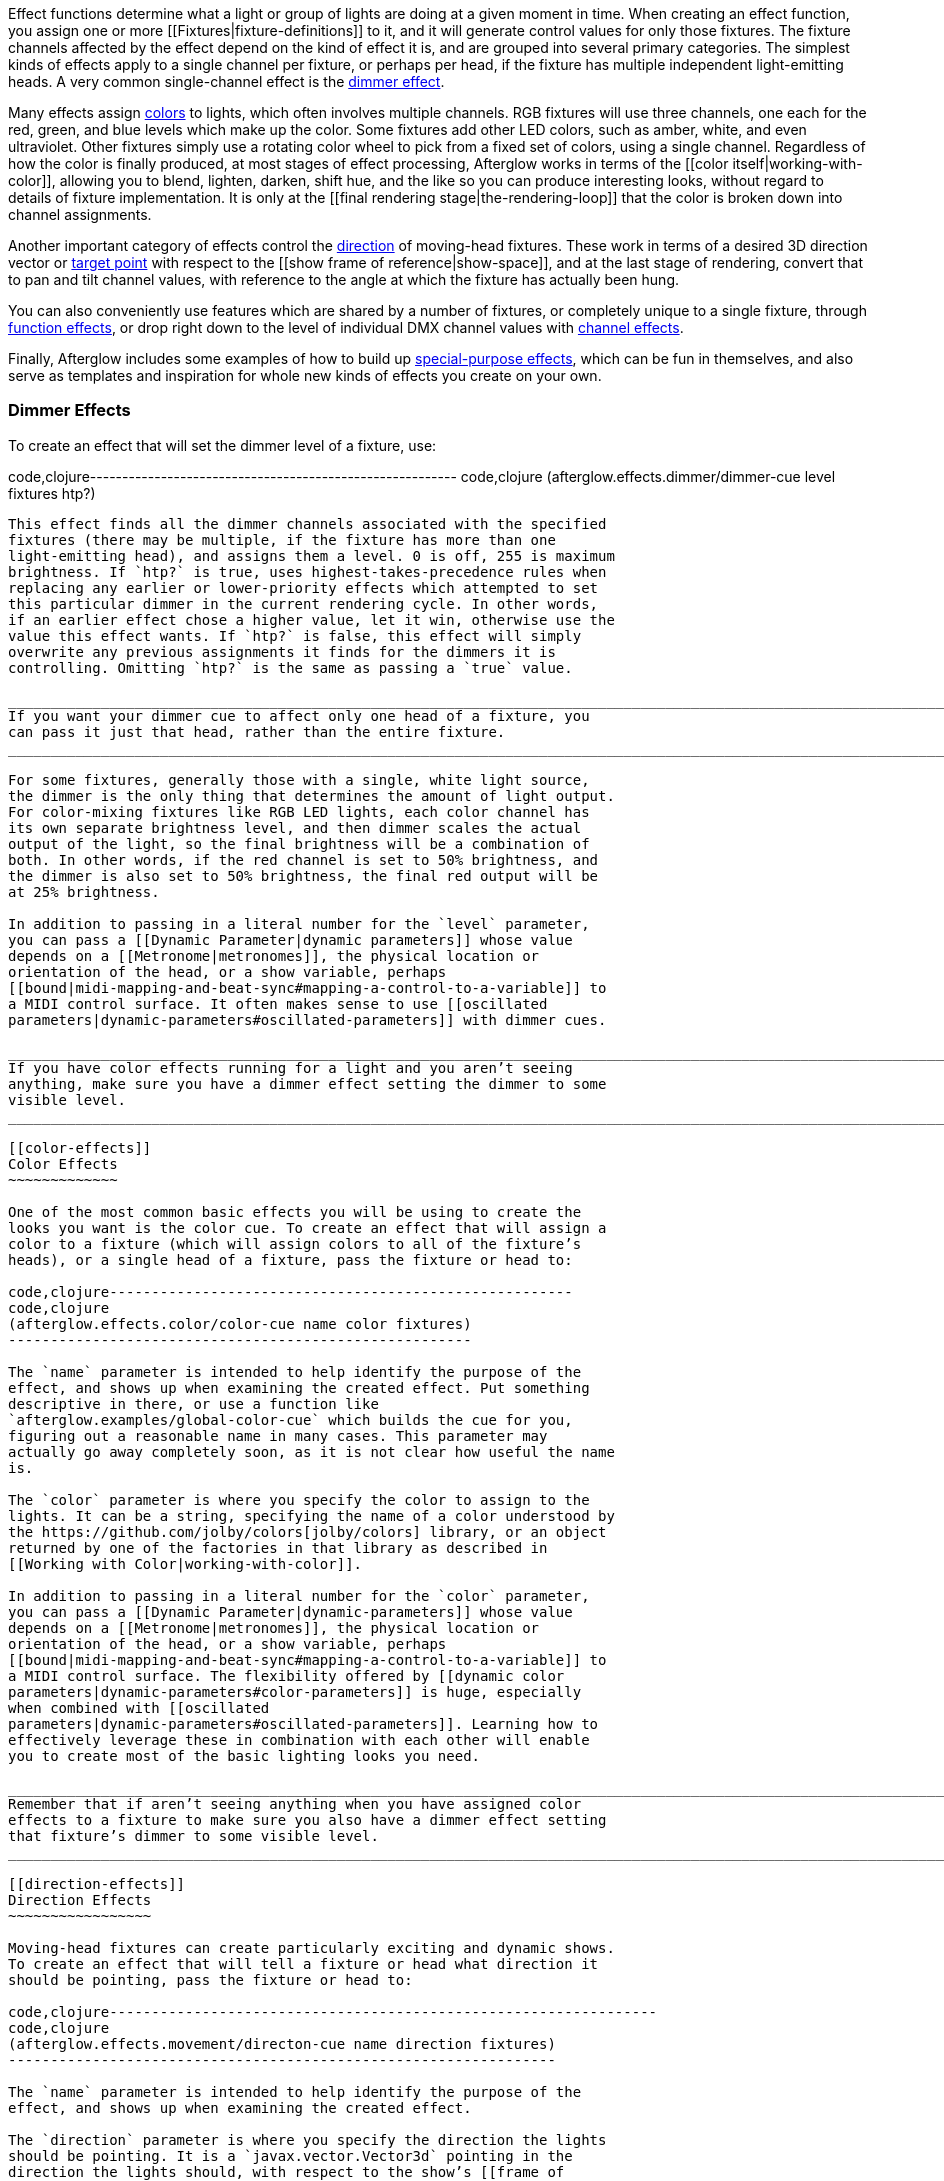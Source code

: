 Effect functions determine what a light or group of lights are doing at
a given moment in time. When creating an effect function, you assign one
or more [[Fixtures|fixture-definitions]] to it, and it will generate
control values for only those fixtures. The fixture channels affected by
the effect depend on the kind of effect it is, and are grouped into
several primary categories. The simplest kinds of effects apply to a
single channel per fixture, or perhaps per head, if the fixture has
multiple independent light-emitting heads. A very common single-channel
effect is the link:#dimmer-effects[dimmer effect].

Many effects assign link:#color-effects[colors] to lights, which often
involves multiple channels. RGB fixtures will use three channels, one
each for the red, green, and blue levels which make up the color. Some
fixtures add other LED colors, such as amber, white, and even
ultraviolet. Other fixtures simply use a rotating color wheel to pick
from a fixed set of colors, using a single channel. Regardless of how
the color is finally produced, at most stages of effect processing,
Afterglow works in terms of the [[color itself|working-with-color]],
allowing you to blend, lighten, darken, shift hue, and the like so you
can produce interesting looks, without regard to details of fixture
implementation. It is only at the [[final rendering
stage|the-rendering-loop]] that the color is broken down into channel
assignments.

Another important category of effects control the
link:#direction-effects[direction] of moving-head fixtures. These work
in terms of a desired 3D direction vector or link:#aim-effects[target
point] with respect to the [[show frame of reference|show-space]], and
at the last stage of rendering, convert that to pan and tilt channel
values, with reference to the angle at which the fixture has actually
been hung.

You can also conveniently use features which are shared by a number of
fixtures, or completely unique to a single fixture, through
link:#function-effects[function effects], or drop right down to the
level of individual DMX channel values with
link:#channel-effects[channel effects].

Finally, Afterglow includes some examples of how to build up
link:#complex-effects[special-purpose effects], which can be fun in
themselves, and also serve as templates and inspiration for whole new
kinds of effects you create on your own.

[[dimmer-effects]]
Dimmer Effects
~~~~~~~~~~~~~~

To create an effect that will set the dimmer level of a fixture, use:

code,clojure---------------------------------------------------------
code,clojure
(afterglow.effects.dimmer/dimmer-cue level fixtures htp?)
---------------------------------------------------------

This effect finds all the dimmer channels associated with the specified
fixtures (there may be multiple, if the fixture has more than one
light-emitting head), and assigns them a level. 0 is off, 255 is maximum
brightness. If `htp?` is true, uses highest-takes-precedence rules when
replacing any earlier or lower-priority effects which attempted to set
this particular dimmer in the current rendering cycle. In other words,
if an earlier effect chose a higher value, let it win, otherwise use the
value this effect wants. If `htp?` is false, this effect will simply
overwrite any previous assignments it finds for the dimmers it is
controlling. Omitting `htp?` is the same as passing a `true` value.

_________________________________________________________________________________________________________________________________
If you want your dimmer cue to affect only one head of a fixture, you
can pass it just that head, rather than the entire fixture.
_________________________________________________________________________________________________________________________________

For some fixtures, generally those with a single, white light source,
the dimmer is the only thing that determines the amount of light output.
For color-mixing fixtures like RGB LED lights, each color channel has
its own separate brightness level, and then dimmer scales the actual
output of the light, so the final brightness will be a combination of
both. In other words, if the red channel is set to 50% brightness, and
the dimmer is also set to 50% brightness, the final red output will be
at 25% brightness.

In addition to passing in a literal number for the `level` parameter,
you can pass a [[Dynamic Parameter|dynamic parameters]] whose value
depends on a [[Metronome|metronomes]], the physical location or
orientation of the head, or a show variable, perhaps
[[bound|midi-mapping-and-beat-sync#mapping-a-control-to-a-variable]] to
a MIDI control surface. It often makes sense to use [[oscillated
parameters|dynamic-parameters#oscillated-parameters]] with dimmer cues.

__________________________________________________________________________________________________________________________________________________________
If you have color effects running for a light and you aren’t seeing
anything, make sure you have a dimmer effect setting the dimmer to some
visible level.
__________________________________________________________________________________________________________________________________________________________

[[color-effects]]
Color Effects
~~~~~~~~~~~~~

One of the most common basic effects you will be using to create the
looks you want is the color cue. To create an effect that will assign a
color to a fixture (which will assign colors to all of the fixture’s
heads), or a single head of a fixture, pass the fixture or head to:

code,clojure-------------------------------------------------------
code,clojure
(afterglow.effects.color/color-cue name color fixtures)
-------------------------------------------------------

The `name` parameter is intended to help identify the purpose of the
effect, and shows up when examining the created effect. Put something
descriptive in there, or use a function like
`afterglow.examples/global-color-cue` which builds the cue for you,
figuring out a reasonable name in many cases. This parameter may
actually go away completely soon, as it is not clear how useful the name
is.

The `color` parameter is where you specify the color to assign to the
lights. It can be a string, specifying the name of a color understood by
the https://github.com/jolby/colors[jolby/colors] library, or an object
returned by one of the factories in that library as described in
[[Working with Color|working-with-color]].

In addition to passing in a literal number for the `color` parameter,
you can pass a [[Dynamic Parameter|dynamic-parameters]] whose value
depends on a [[Metronome|metronomes]], the physical location or
orientation of the head, or a show variable, perhaps
[[bound|midi-mapping-and-beat-sync#mapping-a-control-to-a-variable]] to
a MIDI control surface. The flexibility offered by [[dynamic color
parameters|dynamic-parameters#color-parameters]] is huge, especially
when combined with [[oscillated
parameters|dynamic-parameters#oscillated-parameters]]. Learning how to
effectively leverage these in combination with each other will enable
you to create most of the basic lighting looks you need.

_________________________________________________________________________________________________________________________________________________________________________________________
Remember that if aren’t seeing anything when you have assigned color
effects to a fixture to make sure you also have a dimmer effect setting
that fixture’s dimmer to some visible level.
_________________________________________________________________________________________________________________________________________________________________________________________

[[direction-effects]]
Direction Effects
~~~~~~~~~~~~~~~~~

Moving-head fixtures can create particularly exciting and dynamic shows.
To create an effect that will tell a fixture or head what direction it
should be pointing, pass the fixture or head to:

code,clojure-----------------------------------------------------------------
code,clojure
(afterglow.effects.movement/directon-cue name direction fixtures)
-----------------------------------------------------------------

The `name` parameter is intended to help identify the purpose of the
effect, and shows up when examining the created effect.

The `direction` parameter is where you specify the direction the lights
should be pointing. It is a `javax.vector.Vector3d` pointing in the
direction the lights should, with respect to the show’s [[frame of
reference|show-space]]. An easy way to create one is to call
http://deepsymmetry.org/afterglow/doc/afterglow.effects.params.html#var-build-direction-param[afterglow.effects.params.build-direction-param].
This can create static vectors for you, but can also create [[Dynamic
Parameter|dynamic-parameters]] whose value depends on a
[[Metronome|metronomes]], the physical location or orientation of the
head, or a show variable, perhaps
[[bound|midi-mapping-and-beat-sync#mapping-a-control-to-a-variable]] to
a MIDI control surface. Building dynamic direction parameters with
[[oscillated parameters|dynamic-parameters#oscillated-parameters]] can
create fascinating motions.

[[aim-effects]]
Aim Effects
~~~~~~~~~~~

These are very similar to link:#direction-effects[direction effects],
except they tell each fixture to aim at a particular point in space,
such as an object or person in front of the lighting rig, or perhaps
another fixture. To create an effect that will tell a fixture or head
what point it should be aiming at, pass the fixture or head to:

code,clojure---------------------------------------------------------------
code,clojure
(afterglow.effects.movement/aim-cue name target-point fixtures)
---------------------------------------------------------------

The `name` parameter is intended to help identify the purpose of the
effect, and shows up when examining the created effect.

The `target-point` parameter is where you specify the point at which the
lights should be aiming. It is a `javax.vector.Point3d` identifying a
point within the show’s [[frame of reference|show-space]]. An easy way
to create one is to call
http://deepsymmetry.org/afterglow/doc/afterglow.effects.params.html#var-build-aim-param[afterglow.effects.params.build-aim-param].
This can create static points for you, but can also create [[Dynamic
Parameter|dynamic-parameters]] whose value depends on a
[[Metronome|metronomes]], the physical location or orientation of the
head, or a show variable, perhaps
[[bound|midi-mapping-and-beat-sync#mapping-a-control-to-a-variable]] to
a control surface. Using a tablet with an OSC or midi interface that
lets you drag an aiming point around a map of the stage is one fun
possibility.

[[function-effects]]
Function Effects
~~~~~~~~~~~~~~~~

Fixtures have a wide variety of different capabilities, often more than
would be reasonable to assign a separate DMX channel for each,
especially when it does not make sense to activate or control some at
the same time. Afterglow can be told about these in the [[fixture
definition|fixture-definitions]], and you can control them using
function effects, by specifying the name of the function you want to
activate, and a percentage by which you want it activated (representing
the value within that function’s valid DMX range that you want Afterglow
to send).

For example, many fixtures have a strobe function, which causes them to
flash off and on at a particular speed. The following line shows how to
cause them all to strobe at their fastest speed:

code,clojure-----------------------------------------------------------------
code,clojure
(show/add-effect! :strobe (afterglow.effects.channel/function-cue
  "Fastest strobe" :strobe 100 (show/all-fixtures)))
-----------------------------------------------------------------

With this effect active, any fixture with a `:strobe` function range
will be sent the highest value defined for that range, on the channel on
which the function exists, causing it to strobe rapidly. Fixtures which
lack such a function will be unaffected.

Function effects can be very specific to individual fixtures. For
example, the Blizzard Torrent F3 has a pair of gobo wheels; one of them
has a gobo that projects something that looks like a fat atom with
electrons orbiting it. This projection can be selected, and caused to
jiggle back and forth at the mid-range of possible shake speeds, by
adding the following effect:

code,clojure----------------------------------------------------------------
code,clojure
(show/add-effect! :gobo-fixed
  (afterglow.effects.channel/function-cue "Brownian motion?"
    :gobo-fixed-atom-shake 100 (show/fixtures-named "torrent")))
----------------------------------------------------------------

Depending on how far away the projection is landing, it may be very
blurry; focus can be adjusted like so:

code,clojure---------------------------------------------------------
code,clojure
(show/add-effect! :focus
  (afterglow.effects.channel/function-cue
    "focus" :focus 95.5 (show/fixtures-named "torrent")))
---------------------------------------------------------

The functions available for a fixture, their names, channels, and
ranges, are specified by the [[fixture definition|fixture-definitions]],
so reading over those can be helpful. (And carefully crafting and
testing them is important when defining a new fixture.) Trying to
maintain consistency in function naming is valuable in allowing
functions to be conveniently applied to groups of different fixtures.

Functions which do not vary in their effect for different DMX values
within the legal range are described as `:range :fixed` in the fixture
definition; this is currently only used for displaying the
interpretation of a fixture setting, you still need to provide a
percentage within the range when setting up the function effect.

Fixture definitions can also supply a _scaling function_ for a function
specification, which maps input values to the final percentage within
the DMX range. This is helpful, for example, to allow strobe settings to
be interpreted as approximate Hz values, so fixtures from different
manufacturers can be asked to strobe at roughly the same rate for the
same function setting. You can view the source of the
http://deepsymmetry.org/afterglow/doc/afterglow.fixtures.blizzard.html[Blizzard
fixture definitions] for examples of how this is done, passing the
minimum and maximum Hz strobe rates of the actual fixture to create a
partial implementation of
http://deepsymmetry.org/afterglow/doc/afterglow.effects.channel.html#var-function-value-scaler[afterglow.effects.channel/function-value-scaler]
which is passed the value that the effect is trying to establish, and
converts it to a position in that fixture’s range which attempts to
approximate that strobing rate.

[[channel-effects]]
Channel Effects
~~~~~~~~~~~~~~~

When you just want to send a specific number to a particular DMX
channel, you can drop right down to the bottom level with channel
effects. For example, to pin the dimmer channel of a group of fixtures
to 55, regardless of the setting of the show’s master chain, you could
do something like this:

code,clojure------------------------------------------------------------
code,clojure
(show/add-effect! :blade-dimmers
  (afterglow.effects.channel/channel-cue "Blade dimmers" 55
    (afterglow.channels/extract-channels
      (show/fixtures-named :blade) #(= (:type %) :dimmer))))
------------------------------------------------------------

Or to look at what actual pan values do to a Torrent, without fancy
geometric transformations, as you set values into the show variable
named `:pan`:

code,clojure-----------------------------------------------------------
code,clojure
(show/add-effect! :pan-torrent
  (afterglow.effects.channel/channel-cue
    "Pan Torrent" (params/build-variable-param :pan)
    (afterglow.channels/extract-channels
      (show/fixtures-named :torrent) #(= (:type %) :pan))))
-----------------------------------------------------------

You will most likely be wanting to do this sort of thing for channel
types which Afterglow does not yet have a more sophisticated
understanding, and then perhaps you will end up creating a whole new
category of effect functions as your experimentation progresses.

[[complex-effects]]
Complex Effects
~~~~~~~~~~~~~~~

[[metronome]]
Metronome
^^^^^^^^^

The Metronome cue is a great way to check the synchronization of the
show metronome with your DJ software or mixer, and is a nice example of
how to write a cue that is driven by a metronome.

code,clojure---------------------------------------------------
code,clojure
(afterglow.effects.color/metronome-cue fixtures
  :down-beat-color color1 :other-beat-color color2)
---------------------------------------------------

Creates an effect function which flashes the heads of the supplied
fixtures one color on the down beat and another color on the other beats
of the show metronome. The two color keyword parameters are optional; if
they are omitted, the down beat color is a lightened red, and the other
beat color is a darkened yellow.

[[sparkle]]
Sparkle
^^^^^^^

To be documented shortly!
